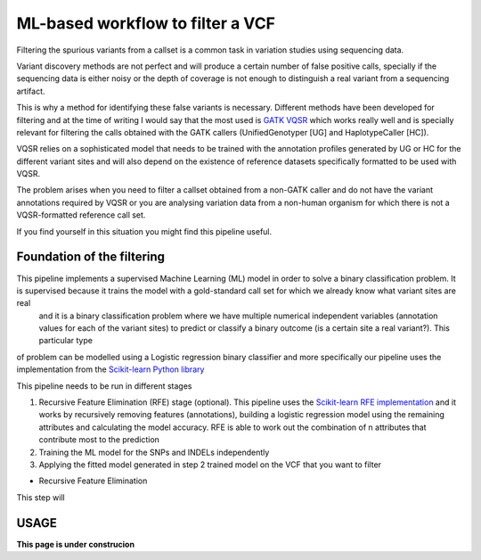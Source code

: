 ML-based workflow to filter a VCF
=================================

Filtering the spurious variants from a callset is a common task in variation studies using sequencing data.

Variant discovery methods are not perfect and will produce a certain number of false positive calls, specially if the sequencing data is either noisy or the depth of coverage is not enough to distinguish a real variant from a sequencing artifact.

This is why a method for identifying these false variants is necessary. Different methods have been developed for filtering and at the time of writing I would say that the most used is `GATK VQSR <https://www.ncbi.nlm.nih.gov/pubmed/20644199>`_ which works really well and is specially relevant for filtering the calls obtained with the GATK callers (UnifiedGenotyper [UG] and HaplotypeCaller [HC]).

VQSR relies on a sophisticated model that needs to be trained with the annotation profiles generated by UG or HC for the different variant sites and will also depend on the existence of reference datasets specifically formatted to be used with VQSR.

The problem arises when you need to filter a callset obtained from a non-GATK caller and do not have the variant annotations required by VQSR or you are analysing variation data from a non-human organism for which there is not a VQSR-formatted reference call set.

If you find yourself in this situation you might find this pipeline useful.

Foundation of the filtering
---------------------------
This pipeline implements a supervised Machine Learning (ML) model in order to solve a binary classification problem. It is supervised because it trains the model with a gold-standard call set for which we already know what variant sites are real
 and it is a binary classification problem where we have multiple numerical independent variables (annotation values for each of the variant sites) to predict or classify a binary outcome (is a certain site a real variant?). This particular type
of problem can be modelled using a Logistic regression binary classifier and more specifically our pipeline uses the implementation from the `Scikit-learn Python library <https://scikit-learn.org/stable/modules/generated/sklearn.linear_model.
LogisticRegression.html?highlight=logistic%20regression#sklearn.linear_model.LogisticRegression>`_

This pipeline needs to be run in different stages

1) Recursive Feature Elimination (RFE) stage (optional).
   This pipeline uses the `Scikit-learn RFE implementation <https://scikit-learn.org/stable/modules/generated/sklearn.feature_selection.RFE.html?highlight=rfe#sklearn.feature_selection.RFE>`_ and it works by recursively removing features (annotations),
   building a logistic regression model using the remaining attributes and calculating the model accuracy. RFE is able to work out the combination of n attributes that contribute most to the prediction
2) Training the ML model for the SNPs and INDELs independently
3) Applying the fitted model generated in step 2 trained model on the VCF that you want to filter

* Recursive Feature Elimination
This step will 

USAGE
-----

**This page is under construcion**
